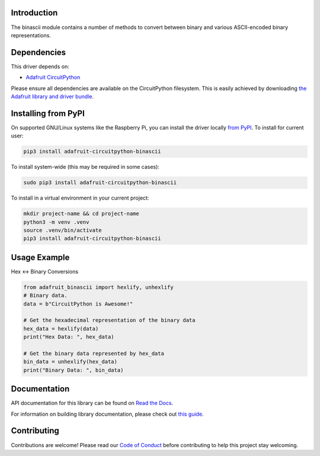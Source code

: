 Introduction
============

.. image:: https://readthedocs.org/projects/adafruit-circuitpython-binascii/badge/?version=latest
    :target: https://docs.circuitpython.org/projects/binascii/en/latest/
    :alt: Documentation Status

.. image:: https://raw.githubusercontent.com/adafruit/Adafruit_CircuitPython_Bundle/main/badges/adafruit_discord.svg
    :target: https://adafru.it/discord
    :alt: Discord

.. image:: https://github.com/adafruit/Adafruit_CircuitPython_binascii/workflows/Build%20CI/badge.svg
    :target: https://github.com/adafruit/Adafruit_CircuitPython_binascii/actions/
    :alt: Build Status

The binascii module contains a number of methods to convert between binary and various ASCII-encoded binary representations.

Dependencies
=============
This driver depends on:

* `Adafruit CircuitPython <https://github.com/adafruit/circuitpython>`_

Please ensure all dependencies are available on the CircuitPython filesystem.
This is easily achieved by downloading
`the Adafruit library and driver bundle <https://github.com/adafruit/Adafruit_CircuitPython_Bundle>`_.

Installing from PyPI
=====================
On supported GNU/Linux systems like the Raspberry Pi, you can install the driver locally `from
PyPI <https://pypi.org/project/adafruit-circuitpython-binascii/>`_. To install for current user:

.. code-block:: shell

    pip3 install adafruit-circuitpython-binascii

To install system-wide (this may be required in some cases):

.. code-block:: shell

    sudo pip3 install adafruit-circuitpython-binascii

To install in a virtual environment in your current project:

.. code-block:: shell

    mkdir project-name && cd project-name
    python3 -m venv .venv
    source .venv/bin/activate
    pip3 install adafruit-circuitpython-binascii

Usage Example
=============

Hex <-> Binary Conversions

.. code-block:: python

        from adafruit_binascii import hexlify, unhexlify
        # Binary data.
        data = b"CircuitPython is Awesome!"

        # Get the hexadecimal representation of the binary data
        hex_data = hexlify(data)
        print("Hex Data: ", hex_data)

        # Get the binary data represented by hex_data
        bin_data = unhexlify(hex_data)
        print("Binary Data: ", bin_data)

Documentation
=============

API documentation for this library can be found on `Read the Docs <https://docs.circuitpython.org/projects/binascii/en/latest/>`_.

For information on building library documentation, please check out `this guide <https://learn.adafruit.com/creating-and-sharing-a-circuitpython-library/sharing-our-docs-on-readthedocs#sphinx-5-1>`_.

Contributing
============

Contributions are welcome! Please read our `Code of Conduct
<https://github.com/adafruit/Adafruit_CircuitPython_binascii/blob/main/CODE_OF_CONDUCT.md>`_
before contributing to help this project stay welcoming.
